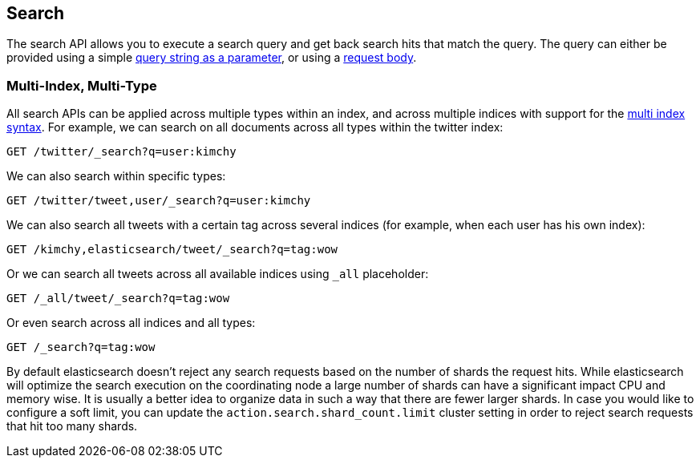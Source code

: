 [[search-search]]
== Search

The search API allows you to execute a search query and get back search hits
that match the query. The query can either be provided using a simple
<<search-uri-request,query string as a parameter>>, or using a
<<search-request-body,request body>>.

["float",id="search-multi-index-type"]
=== Multi-Index, Multi-Type

All search APIs can be applied across multiple types within an index, and
across multiple indices with support for the
<<multi-index,multi index syntax>>. For
example, we can search on all documents across all types within the
twitter index:

[source,js]
--------------------------------------------------
GET /twitter/_search?q=user:kimchy
--------------------------------------------------
// CONSOLE
// TEST[setup:twitter]

We can also search within specific types:

[source,js]
--------------------------------------------------
GET /twitter/tweet,user/_search?q=user:kimchy
--------------------------------------------------
// CONSOLE
// TEST[setup:twitter]

We can also search all tweets with a certain tag across several indices
(for example, when each user has his own index):

[source,js]
--------------------------------------------------
GET /kimchy,elasticsearch/tweet/_search?q=tag:wow
--------------------------------------------------
// CONSOLE
// TEST[s/^/PUT kimchy\nPUT elasticsearch\n/]

Or we can search all tweets across all available indices using `_all`
placeholder:

[source,js]
--------------------------------------------------
GET /_all/tweet/_search?q=tag:wow
--------------------------------------------------
// CONSOLE
// TEST[setup:twitter]

Or even search across all indices and all types:

[source,js]
--------------------------------------------------
GET /_search?q=tag:wow
--------------------------------------------------
// CONSOLE
// TEST[setup:twitter]

By default elasticsearch doesn't reject any search requests based on the number
of shards the request hits. While elasticsearch will optimize the search execution
on the coordinating node a large number of shards can have a significant impact
CPU and memory wise. It is usually a better idea to organize data in such a way
that there are fewer larger shards. In case you would like to configure a soft
limit, you can update the `action.search.shard_count.limit` cluster setting in order
to reject search requests that hit too many shards.
